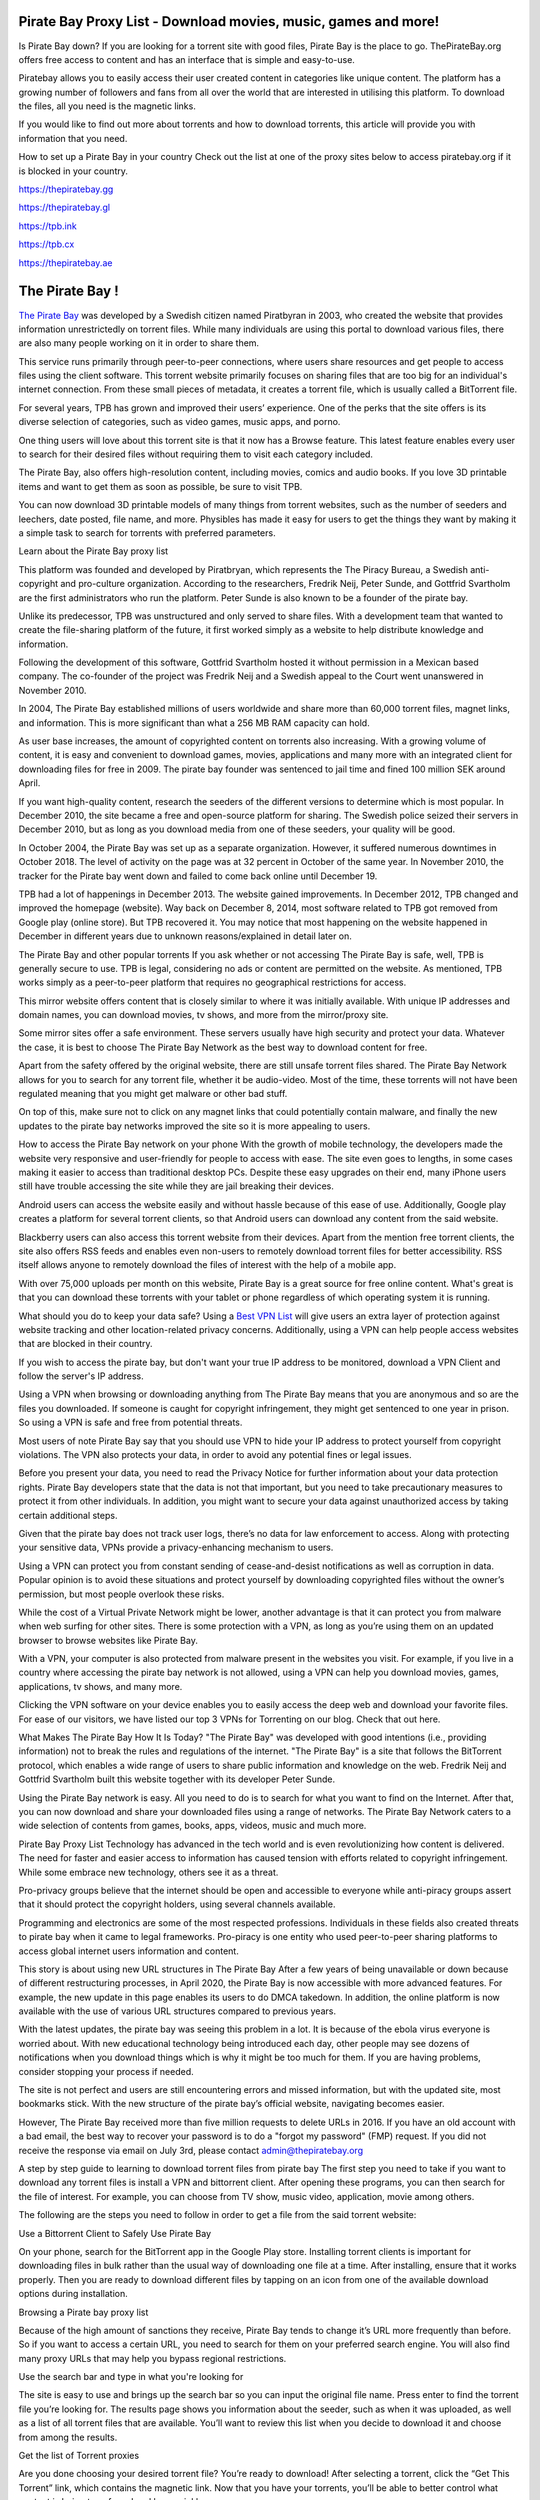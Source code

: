 .. meta::
   :description: Pirate Bay is blocked on your network? Use a proxy site to bypass filters.

Pirate Bay Proxy List - Download movies, music, games and more!
========================================================

Is Pirate Bay down?
If you are looking for a torrent site with good files, Pirate Bay is the place to go. ThePirateBay.org offers free access to content and has an interface that is simple and easy-to-use.

Piratebay allows you to easily access their user created content in categories like unique content. The platform has a growing number of followers and fans from all over the world that are interested in utilising this platform. To download the files, all you need is the magnetic links.

If you would like to find out more about torrents and how to download torrents, this article will provide you with information that you need.



How to set up a Pirate Bay in your country
Check out the list at one of the proxy sites below to access piratebay.org if it is blocked in your country.

https://thepiratebay.gg

https://thepiratebay.gl

https://tpb.ink

https://tpb.cx

https://thepiratebay.ae



The Pirate Bay !
========================================================

`The Pirate Bay <https://piratebay-proxys.com/>`__ was developed by a Swedish citizen named Piratbyran in 2003, who created the website that provides information unrestrictedly on torrent files. While many individuals are using this portal to download various files, there are also many people working on it in order to share them.

This service runs primarily through peer-to-peer connections, where users share resources and get people to access files using the client software. This torrent website primarily focuses on sharing files that are too big for an individual's internet connection. From these small pieces of metadata, it creates a torrent file, which is usually called a BitTorrent file.

For several years, TPB has grown and improved their users’ experience. One of the perks that the site offers is its diverse selection of categories, such as video games, music apps, and porno.

One thing users will love about this torrent site is that it now has a Browse feature. This latest feature enables every user to search for their desired files without requiring them to visit each category included.

The Pirate Bay, also offers high-resolution content, including movies, comics and audio books. If you love 3D printable items and want to get them as soon as possible, be sure to visit TPB.

You can now download 3D printable models of many things from torrent websites, such as the number of seeders and leechers, date posted, file name, and more. Physibles has made it easy for users to get the things they want by making it a simple task to search for torrents with preferred parameters.



Learn about the Pirate Bay proxy list


This platform was founded and developed by Piratbryan, which represents the The Piracy Bureau, a Swedish anti-copyright and pro-culture organization. According to the researchers, Fredrik Neij, Peter Sunde, and Gottfrid Svartholm are the first administrators who run the platform. Peter Sunde is also known to be a founder of the pirate bay.

Unlike its predecessor, TPB was unstructured and only served to share files. With a development team that wanted to create the file-sharing platform of the future, it first worked simply as a website to help distribute knowledge and information.

Following the development of this software, Gottfrid Svartholm hosted it without permission in a Mexican based company. The co-founder of the project was Fredrik Neij and a Swedish appeal to the Court went unanswered in November 2010.

In 2004, The Pirate Bay established millions of users worldwide and share more than 60,000 torrent files, magnet links, and information. This is more significant than what a 256 MB RAM capacity can hold.

As user base increases, the amount of copyrighted content on torrents also increasing. With a growing volume of content, it is easy and convenient to download games, movies, applications and many more with an integrated client for downloading files for free in 2009. The pirate bay founder was sentenced to jail time and fined 100 million SEK around April.

If you want high-quality content, research the seeders of the different versions to determine which is most popular. In December 2010, the site became a free and open-source platform for sharing. The Swedish police seized their servers in December 2010, but as long as you download media from one of these seeders, your quality will be good.

In October 2004, the Pirate Bay was set up as a separate organization. However, it suffered numerous downtimes in October 2018. The level of activity on the page was at 32 percent in October of the same year. In November 2010, the tracker for the Pirate bay went down and failed to come back online until December 19.

TPB had a lot of happenings in December 2013. The website gained improvements. In December 2012, TPB changed and improved the homepage (website). Way back on December 8, 2014, most software related to TPB got removed from Google play (online store). But TPB recovered it. You may notice that most happening on the website happened in December in different years due to unknown reasons/explained in detail later on.



The Pirate Bay and other popular torrents
If you ask whether or not accessing The Pirate Bay is safe, well, TPB is generally secure to use. TPB is legal, considering no ads or content are permitted on the website. As mentioned, TPB works simply as a peer-to-peer platform that requires no geographical restrictions for access.

This mirror website offers content that is closely similar to where it was initially available. With unique IP addresses and domain names, you can download movies, tv shows, and more from the mirror/proxy site.

Some mirror sites offer a safe environment. These servers usually have high security and protect your data. Whatever the case, it is best to choose The Pirate Bay Network as the best way to download content for free.

Apart from the safety offered by the original website, there are still unsafe torrent files shared. The Pirate Bay Network allows for you to search for any torrent file, whether it be audio-video. Most of the time, these torrents will not have been regulated meaning that you might get malware or other bad stuff.

On top of this, make sure not to click on any magnet links that could potentially contain malware, and finally the new updates to the pirate bay networks improved the site so it is more appealing to users.



How to access the Pirate Bay network on your phone
With the growth of mobile technology, the developers made the website very responsive and user-friendly for people to access with ease. The site even goes to lengths, in some cases making it easier to access than traditional desktop PCs. Despite these easy upgrades on their end, many iPhone users still have trouble accessing the site while they are jail breaking their devices.

Android users can access the website easily and without hassle because of this ease of use. Additionally, Google play creates a platform for several torrent clients, so that Android users can download any content from the said website.

Blackberry users can also access this torrent website from their devices. Apart from the mention free torrent clients, the site also offers RSS feeds and enables even non-users to remotely download torrent files for better accessibility. RSS itself allows anyone to remotely download the files of interest with the help of a mobile app.

With over 75,000 uploads per month on this website, Pirate Bay is a great source for free online content. What's great is that you can download these torrents with your tablet or phone regardless of which operating system it is running.



What should you do to keep your data safe?
Using a `Best VPN List <https://piratebay-proxys.com/best-vpn.html>`__ will give users an extra layer of protection against website tracking and other location-related privacy concerns. Additionally, using a VPN can help people access websites that are blocked in their country.

If you wish to access the pirate bay, but don't want your true IP address to be monitored, download a VPN Client and follow the server's IP address.

Using a VPN when browsing or downloading anything from The Pirate Bay means that you are anonymous and so are the files you downloaded. If someone is caught for copyright infringement, they might get sentenced to one year in prison. So using a VPN is safe and free from potential threats.

Most users of note Pirate Bay say that you should use VPN to hide your IP address to protect yourself from copyright violations. The VPN also protects your data, in order to avoid any potential fines or legal issues.

Before you present your data, you need to read the Privacy Notice for further information about your data protection rights. Pirate Bay developers state that the data is not that important, but you need to take precautionary measures to protect it from other individuals. In addition, you might want to secure your data against unauthorized access by taking certain additional steps.

Given that the pirate bay does not track user logs, there’s no data for law enforcement to access. Along with protecting your sensitive data, VPNs provide a privacy-enhancing mechanism to users.

Using a VPN can protect you from constant sending of cease-and-desist notifications as well as corruption in data. Popular opinion is to avoid these situations and protect yourself by downloading copyrighted files without the owner’s permission, but most people overlook these risks.

While the cost of a Virtual Private Network might be lower, another advantage is that it can protect you from malware when web surfing for other sites. There is some protection with a VPN, as long as you’re using them on an updated browser to browse websites like Pirate Bay.

With a VPN, your computer is also protected from malware present in the websites you visit. For example, if you live in a country where accessing the pirate bay network is not allowed, using a VPN can help you download movies, games, applications, tv shows, and many more.

Clicking the VPN software on your device enables you to easily access the deep web and download your favorite files. For ease of our visitors, we have listed our top 3 VPNs for Torrenting on our blog. Check that out here.



What Makes The Pirate Bay How It Is Today?
"The Pirate Bay" was developed with good intentions (i.e., providing information) not to break the rules and regulations of the internet. "The Pirate Bay" is a site that follows the BitTorrent protocol, which enables a wide range of users to share public information and knowledge on the web. Fredrik Neij and Gottfrid Svartholm built this website together with its developer Peter Sunde.

Using the Pirate Bay network is easy. All you need to do is to search for what you want to find on the Internet. After that, you can now download and share your downloaded files using a range of networks. The Pirate Bay Network caters to a wide selection of contents from games, books, apps, videos, music and much more.



Pirate Bay Proxy List
Technology has advanced in the tech world and is even revolutionizing how content is delivered. The need for faster and easier access to information has caused tension with efforts related to copyright infringement. While some embrace new technology, others see it as a threat.

Pro-privacy groups believe that the internet should be open and accessible to everyone while anti-piracy groups assert that it should protect the copyright holders, using several channels available.

Programming and electronics are some of the most respected professions. Individuals in these fields also created threats to pirate bay when it came to legal frameworks. Pro-piracy is one entity who used peer-to-peer sharing platforms to access global internet users information and content.



This story is about using new URL structures in The Pirate Bay
After a few years of being unavailable or down because of different restructuring processes, in April 2020, the Pirate Bay is now accessible with more advanced features. For example, the new update in this page enables its users to do DMCA takedown. In addition, the online platform is now available with the use of various URL structures compared to previous years.

With the latest updates, the pirate bay was seeing this problem in a lot. It is because of the ebola virus everyone is worried about. With new educational technology being introduced each day, other people may see dozens of notifications when you download things which is why it might be too much for them. If you are having problems, consider stopping your process if needed.

The site is not perfect and users are still encountering errors and missed information, but with the updated site, most bookmarks stick. With the new structure of the pirate bay’s official website, navigating becomes easier.

However, The Pirate Bay received more than five million requests to delete URLs in 2016. If you have an old account with a bad email, the best way to recover your password is to do a "forgot my password" (FMP) request. If you did not receive the response via email on July 3rd, please contact admin@thepiratebay.org



A step by step guide to learning to download torrent files from pirate bay
The first step you need to take if you want to download any torrent files is install a VPN and bittorrent client. After opening these programs, you can then search for the file of interest. For example, you can choose from TV show, music video, application, movie among others.

The following are the steps you need to follow in order to get a file from the said torrent website:

Use a Bittorrent Client to Safely Use Pirate Bay

On your phone, search for the BitTorrent app in the Google Play store. Installing torrent clients is important for downloading files in bulk rather than the usual way of downloading one file at a time. After installing, ensure that it works properly. Then you are ready to download different files by tapping on an icon from one of the available download options during installation.

Browsing a Pirate bay proxy list

Because of the high amount of sanctions they receive, Pirate Bay tends to change it’s URL more frequently than before. So if you want to access a certain URL, you need to search for them on your preferred search engine. You will also find many proxy URLs that may help you bypass regional restrictions.

Use the search bar and type in what you're looking for

The site is easy to use and brings up the search bar so you can input the original file name. Press enter to find the torrent file you’re looking for. The results page shows you information about the seeder, such as when it was uploaded, as well as a list of all torrent files that are available. You’ll want to review this list when you decide to download it and choose from among the results.

Get the list of Torrent proxies

Are you done choosing your desired torrent file? You’re ready to download! After selecting a torrent, click the “Get This Torrent” link, which contains the magnetic link. Now that you have your torrents, you’ll be able to better control what content is being transferred and how quickly.

Due to its success, it's easy for people to remain unnoticed with this method. People simply need a program that allows them to upload the file, wait for few minutes and download it back on other computers in a secure environment.

In case you access the Pirate Bay by downloading torrent files, ensure to install a VPN and a BitTorrent client on your device. Apart from movies and games, the Pirate Bay allows you to download audio, video, applications, games, porn, etc.

In 2004, Gottfrid was the individual controlling the Pirate Bay site which went down in October of 2018 for extended periods of time. On November 10, 2010, the tracker of the Pirate Bay remained redundant.



How to find piratebay proxies
In terms of ease and trust, Pirate Bay is the most popular torrent site on the internet. No doubt, Pirate Bay is one of the first websites that most people will use.

More and more often, content creators have to restrict their audience because of geo-restrictions. Thankfully, you can use some proxy sites that are easily accessible. Here are some that can access the Pirate Bay website:

IDope - If you find The PirateBay torrent page interesting, you will also love the IDope. This network works in different Kickass Torrents. IDope is the latest torrent website you can access on Google Play. Even though it is still new, don't underestimate it as it has amassed more than 12 million torrents already. Not only that, thepiratebay.org has an updated layout. Just like the Swedish-made torrent page, IDopey is pretty easy to use. Take note. You need to use your email address

ExtraTorrent is one of the most innovative networks you can find on the internet. It has a fast-loading search bar and is easy to understand on your computer. With its clean layout, you can expect its ease of use. What’s more, this network doesn’t have pop-ups that can be found in other torrent websites like some other networks online. ExtraTorrent also includes the most extensive torrents system that you can find online so that you don’t miss out on all the content on this website.

Zooqle makes it easier and quicker to search for and download the favorite television shows, movies and games. The only drawback we found on this website is the many pop-ups that annoy users. However, you can fix it quickly when you download a plugin. We love how big this network is to hold several television shows, movies and games.

With an easy-to-use layout that includes many unique features, you can stream different television episodes on EZTV. The website has an anonymity checker for added security, release dates for your convenience, and many more to choose from.



What should you do now?
The Pirate Bay is a popular torrent website that allows users to download content without the ratification of its original creators. The Pirate Bay has been fined by original creators many times due to violations of copyrights.

It’s really easy to use pirate bay. You just need to follow the steps we have shared above. If you love watching content like movies and tv shows, you may consider visiting the official website of pirate bay. Before you start downloading your preferred content, you are required to install two software on your device; the BitTorrent client and a VPN. Once that is done, pirate bay will allow you to start downloading those desired files. Don’t worry as you are using a unique Ip address that does not show up on any of the statistics platforms available for blocking torrent websites.

In the early days of the pirate bay, it was founded mostly on ethical principles as a platform for sharing information, as well as entertainment. Its popularity since 2003 has exploded, leading to many similar websites such as the popular DGSearchIO.

Sending, downloading, and accessing original content is the main goal of the pirate bay, but it depends on your desire to find material available without charge. Search for reliable sources that provide the information you need about the document before looking at pirate bay or any other website to get your thoughts out.



